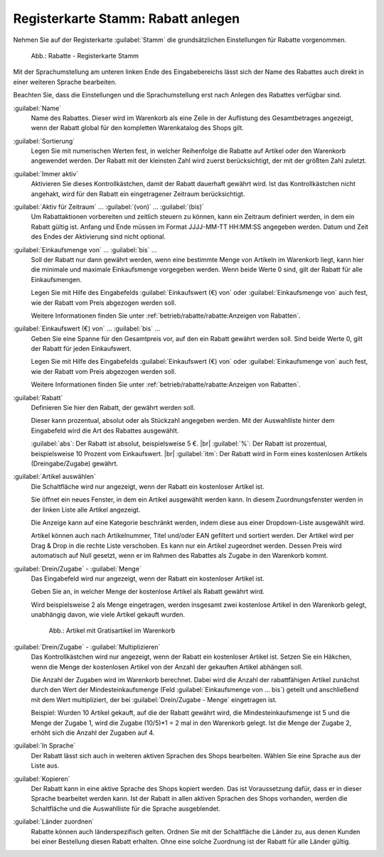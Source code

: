 ﻿Registerkarte Stamm: Rabatt anlegen
===================================

Nehmen Sie auf der Registerkarte :guilabel:`Stamm` die grundsätzlichen Einstellungen für Rabatte vorgenommen.

.. figure:: ../../media/screenshots/oxbahi01.png
   :alt: Rabatte - Registerkarte Stamm
   :width: 650
   :class: with-shadow

   Abb.: Rabatte - Registerkarte Stamm

Mit der Sprachumstellung am unteren linken Ende des Eingabebereichs lässt sich der Name des Rabattes auch direkt in einer weiteren Sprache bearbeiten.

Beachten Sie, dass die Einstellungen und die Sprachumstellung erst nach Anlegen des Rabattes verfügbar sind.

:guilabel:`Name`
   Name des Rabattes. Dieser wird im Warenkorb als eine Zeile in der Auflistung des Gesamtbetrages angezeigt, wenn der Rabatt global für den kompletten Warenkatalog des Shops gilt.

:guilabel:`Sortierung`
   Legen Sie mit numerischen Werten fest, in welcher Reihenfolge die Rabatte auf Artikel oder den Warenkorb angewendet werden. Der Rabatt mit der kleinsten Zahl wird zuerst berücksichtigt, der mit der größten Zahl zuletzt.

:guilabel:`Immer aktiv`
   Aktivieren Sie dieses Kontrollkästchen, damit der Rabatt dauerhaft gewährt wird. Ist das Kontrollkästchen nicht angehakt, wird für den Rabatt ein eingetragener Zeitraum berücksichtigt.

:guilabel:`Aktiv für Zeitraum` ... :guilabel:`(von)` ... :guilabel:`(bis)`
   Um Rabattaktionen vorbereiten und zeitlich steuern zu können, kann ein Zeitraum definiert werden, in dem ein Rabatt gültig ist. Anfang und Ende müssen im Format JJJJ-MM-TT HH:MM:SS angegeben werden. Datum und Zeit des Endes der Aktivierung sind nicht optional.

:guilabel:`Einkaufsmenge von` ... :guilabel:`bis` ...
   Soll der Rabatt nur dann gewährt werden, wenn eine bestimmte Menge von Artikeln im Warenkorb liegt, kann hier die minimale und maximale Einkaufsmenge vorgegeben werden. Wenn beide Werte 0 sind, gilt der Rabatt für alle Einkaufsmengen.

   Legen Sie mit Hilfe des Eingabefelds :guilabel:`Einkaufswert (€) von` oder :guilabel:`Einkaufsmenge von` auch fest, wie der Rabatt vom Preis abgezogen werden soll.

   Weitere Informationen finden Sie unter :ref:`betrieb/rabatte/rabatte:Anzeigen von Rabatten`.

:guilabel:`Einkaufswert (€) von` ... :guilabel:`bis` ...
   Geben Sie eine Spanne für den Gesamtpreis vor, auf den ein Rabatt gewährt werden soll. Sind beide Werte 0, gilt der Rabatt für jeden Einkaufswert.

   Legen Sie mit Hilfe des Eingabefelds :guilabel:`Einkaufswert (€) von` oder :guilabel:`Einkaufsmenge von` auch fest, wie der Rabatt vom Preis abgezogen werden soll.

   Weitere Informationen finden Sie unter :ref:`betrieb/rabatte/rabatte:Anzeigen von Rabatten`.

:guilabel:`Rabatt`
   Definieren Sie hier den Rabatt, der gewährt werden soll.

   Dieser kann prozentual, absolut oder als Stückzahl angegeben werden. Mit der Auswahlliste hinter dem Eingabefeld wird die Art des Rabattes ausgewählt.

   :guilabel:`abs`: Der Rabatt ist absolut, beispielsweise 5 €. |br|
   :guilabel:`%`: Der Rabatt ist prozentual, beispielsweise 10 Prozent vom Einkaufswert. |br|
   :guilabel:`itm`: Der Rabatt wird in Form eines kostenlosen Artikels (Dreingabe/Zugabe) gewährt.

:guilabel:`Artikel auswählen`
   Die Schaltfläche wird nur angezeigt, wenn der Rabatt ein kostenloser Artikel ist.

   Sie öffnet ein neues Fenster, in dem ein Artikel ausgewählt werden kann. In diesem Zuordnungsfenster werden in der linken Liste alle Artikel angezeigt.

   Die Anzeige kann auf eine Kategorie beschränkt werden, indem diese aus einer Dropdown-Liste ausgewählt wird.

   Artikel können auch nach Artikelnummer, Titel und/oder EAN gefiltert und sortiert werden. Der Artikel wird per Drag \& Drop in die rechte Liste verschoben. Es kann nur ein Artikel zugeordnet werden. Dessen Preis wird automatisch auf Null gesetzt, wenn er im Rahmen des Rabattes als Zugabe in den Warenkorb kommt.

:guilabel:`Drein/Zugabe` - :guilabel:`Menge`
   Das Eingabefeld wird nur angezeigt, wenn der Rabatt ein kostenloser Artikel ist.

   Geben Sie an, in welcher Menge der kostenlose Artikel als Rabatt gewährt wird.

   Wird beispielsweise 2 als Menge eingetragen, werden insgesamt zwei kostenlose Artikel in den Warenkorb gelegt, unabhängig davon, wie viele Artikel gekauft wurden.

   .. figure:: ../../media/screenshots/oxbahi03.png
      :alt: Artikel mit Gratisartikel im Warenkorb
      :width: 650
      :class: with-shadow

      Abb.: Artikel mit Gratisartikel im Warenkorb

      .. todo: #tbd: Bild neu

:guilabel:`Drein/Zugabe` - :guilabel:`Multiplizieren`
   Das Kontrollkästchen wird nur angezeigt, wenn der Rabatt ein kostenloser Artikel ist. Setzen Sie ein Häkchen, wenn die Menge der kostenlosen Artikel von der Anzahl der gekauften Artikel abhängen soll.

   Die Anzahl der Zugaben wird im Warenkorb berechnet. Dabei wird die Anzahl der rabattfähigen Artikel zunächst durch den Wert der Mindesteinkaufsmenge (Feld :guilabel:`Einkaufsmenge von ... bis`) geteilt und anschließend mit dem Wert multipliziert, der bei :guilabel:`Drein/Zugabe - Menge` eingetragen ist.

   Beispiel: Wurden 10 Artikel gekauft, auf die der Rabatt gewährt wird, die Mindesteinkaufsmenge ist 5 und die Menge der Zugabe 1, wird die Zugabe (10/5)*1 = 2 mal in den Warenkorb gelegt. Ist die Menge der Zugabe 2, erhöht sich die Anzahl der Zugaben auf 4.

:guilabel:`In Sprache`
   Der Rabatt lässt sich auch in weiteren aktiven Sprachen des Shops bearbeiten. Wählen Sie eine Sprache aus der Liste aus.

:guilabel:`Kopieren`
   Der Rabatt kann in eine aktive Sprache des Shops kopiert werden. Das ist Voraussetzung dafür, dass er in dieser Sprache bearbeitet werden kann. Ist der Rabatt in allen aktiven Sprachen des Shops vorhanden, werden die Schaltfläche und die Auswahlliste für die Sprache ausgeblendet.

:guilabel:`Länder zuordnen`
   Rabatte können auch länderspezifisch gelten. Ordnen Sie mit der Schaltfläche die Länder zu, aus denen Kunden bei einer Bestellung diesen Rabatt erhalten. Ohne eine solche Zuordnung ist der Rabatt für alle Länder gültig.

.. seealso:: :doc:`Zeitlich begrenzte Rabatte <zeitlich-begrenzte-rabatte>`

.. Intern: oxbahi, Status:, F1: discount_main.html